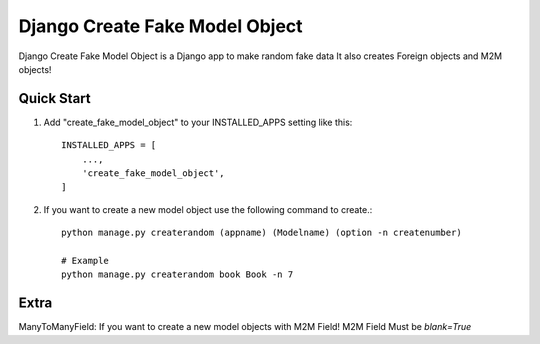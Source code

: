 ================================
Django Create Fake Model Object
================================

Django Create Fake Model Object is a Django app to make random fake data
It also creates Foreign objects and M2M objects!


Quick Start
============

1. Add "create_fake_model_object" to your INSTALLED_APPS setting like this::

    INSTALLED_APPS = [
        ...,
        'create_fake_model_object',
    ]


2. If you want to create a new model object use the following command to create.::

    python manage.py createrandom (appname) (Modelname) (option -n createnumber)

    # Example
    python manage.py createrandom book Book -n 7



Extra
========
ManyToManyField: If you want to create a new model objects with M2M Field! M2M Field Must be `blank=True`